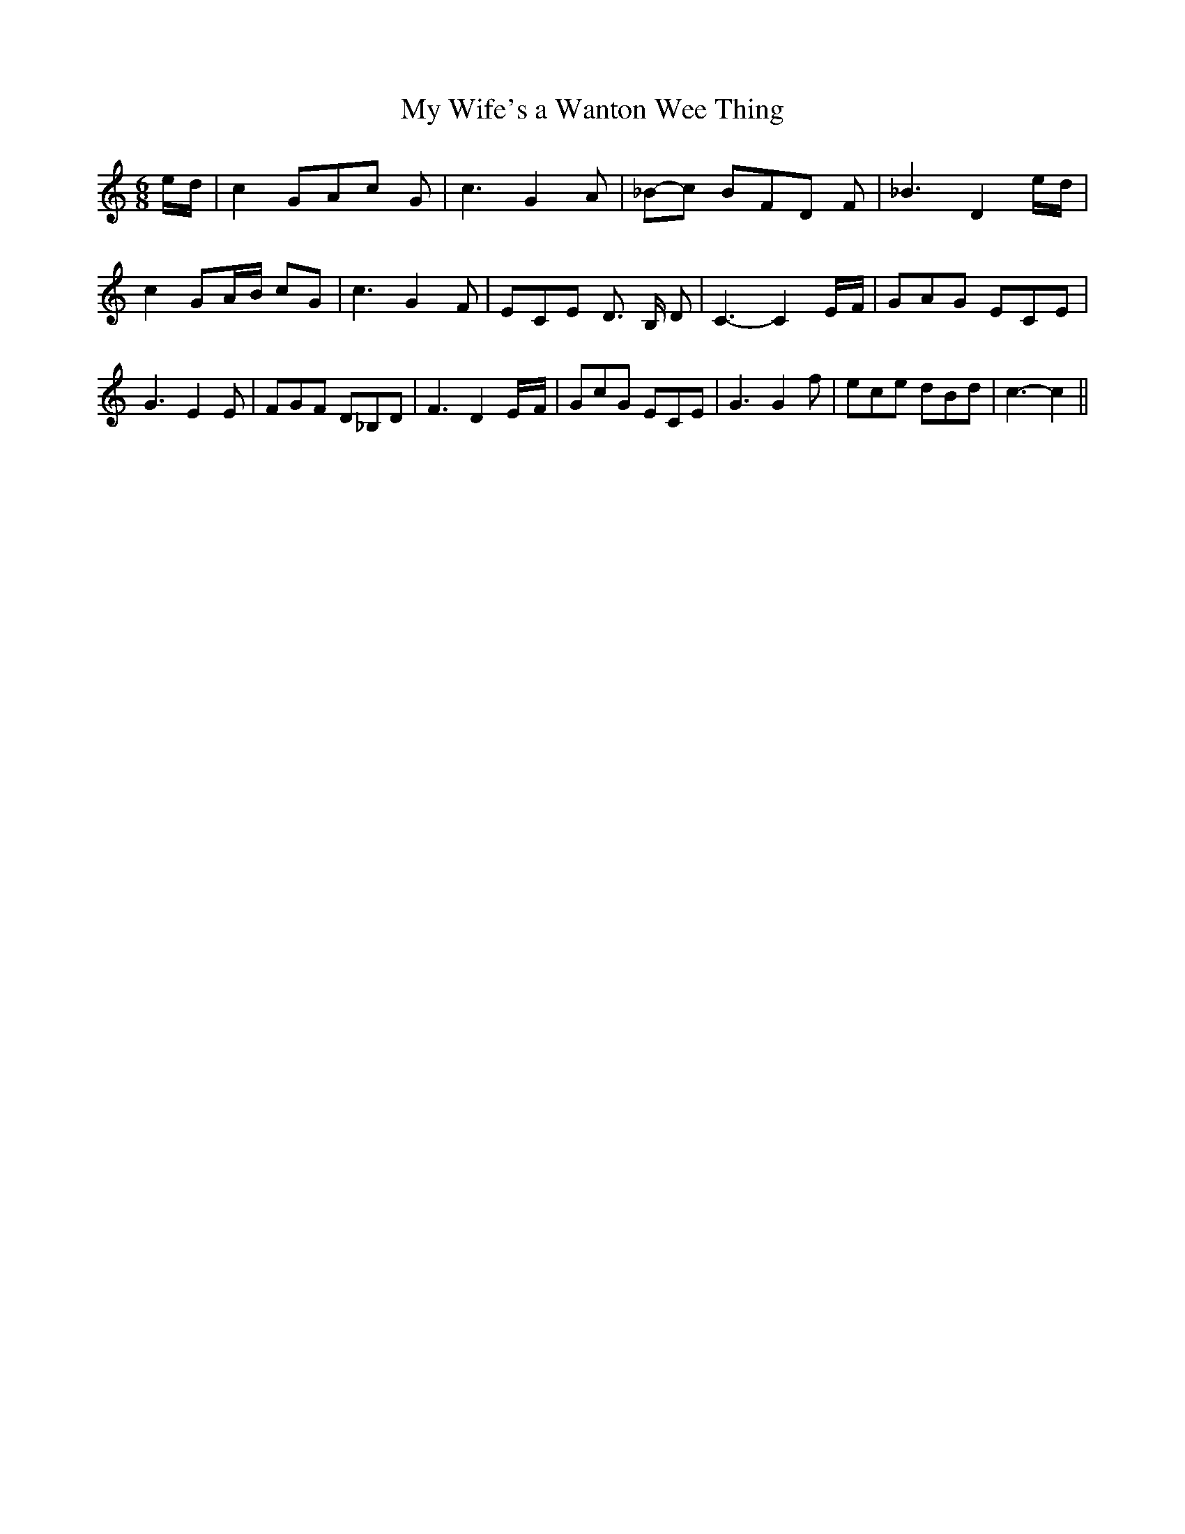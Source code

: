 % Generated more or less automatically by swtoabc by Erich Rickheit KSC
X:1
T:My Wife's a Wanton Wee Thing
M:6/8
L:1/8
K:C
e/2-d/2| c2 GA-c G| c3 G2 A|_B-c BF-D F| _B3 D2e/2-d/2| c2 GA/2-B/2 cG|\
 c3 G2 F| ECE D3/2 B,/2 D| C3- C2E/2-F/2| GAG ECE| G3 E2 E| FGF D_B,D|\
 F3 D2E/2-F/2| GcG ECE| G3 G2 f| ece dBd| c3- c2||


